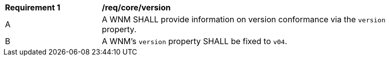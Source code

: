 [[req_core_version]]
[width="90%",cols="2,6a"]
|===
^|*Requirement {counter:req-id}* |*/req/core/version*
^|A |A WNM SHALL provide information on version conformance via the ``version`` property.
^|B |A WNM's ``version`` property SHALL be fixed to ``v04``.
|===

